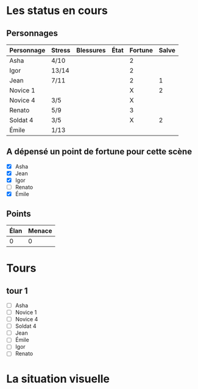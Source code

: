 * Les status en cours

** Personnages

| Personnage | Stress | Blessures | État | Fortune | Salve |
|------------+--------+-----------+------+---------+-------|
| Asha       | 4/10   |           |      |       2 |       |
| Igor       | 13/14  |           |      |       2 |       |
| Jean       | 7/11   |           |      |       2 |     1 |
| Novice 1   |        |           |      |       X |     2 |
| Novice 4   | 3/5    |           |      |       X |       |
| Renato     | 5/9    |           |      |       3 |       |
| Soldat 4   | 3/5    |           |      |       X |     2 |
| Émile      | 1/13   |           |      |         |       |

** A dépensé un point de fortune pour cette scène

- [X] Asha
- [X] Jean
- [X] Igor
- [ ] Renato
- [X] Émile

** Points

| Élan | Menace |
|------+--------|
|    0 |      0 |

* Tours

** tour 1

- [ ] Asha
- [ ] Novice 1
- [ ] Novice 4
- [ ] Soldat 4
- [ ] Jean
- [ ] Émile
- [ ] Igor
- [ ] Renato


* La situation visuelle

[[file:scene_4.JPG]]
